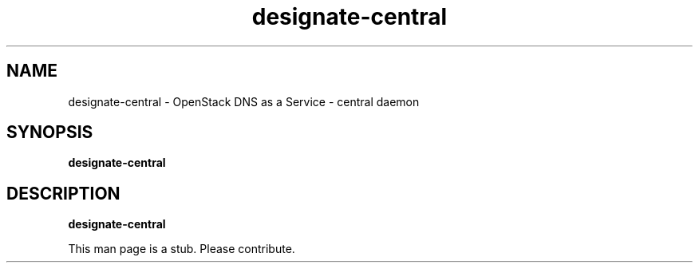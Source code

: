 .TH designate-central 8
.SH NAME
designate-central \- OpenStack DNS as a Service \- central daemon

.SH SYNOPSIS
.B designate-central

.SH DESCRIPTION
.B designate-central

This man page is a stub. Please contribute.
